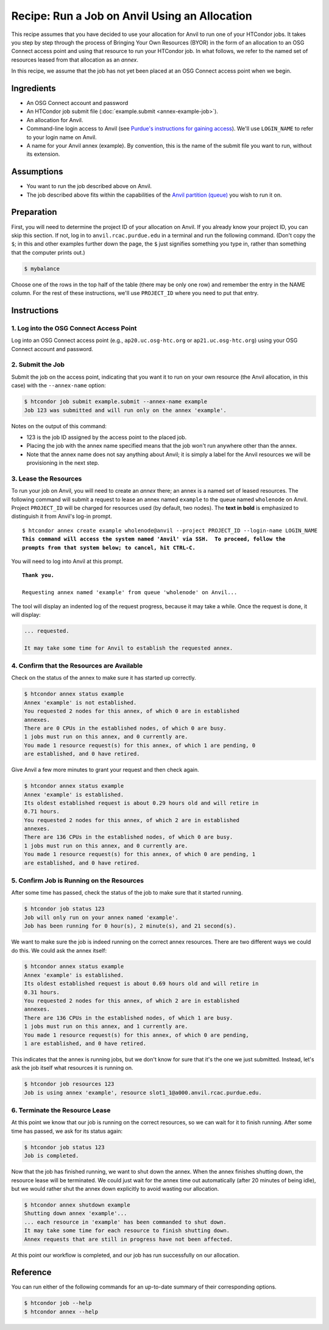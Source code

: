 Recipe: Run a Job on Anvil Using an Allocation
----------------------------------------------

This recipe assumes that you have decided to use your allocation
for Anvil to run one of your HTCondor jobs.  It takes you step by
step through the process of Bringing Your Own Resources (BYOR) in the
form of an allocation to an OSG Connect access point and using that
resource to run your HTCondor job.  In what follows, we refer to the
named set of resources leased from that allocation as an *annex*.

In this recipe, we assume that the job has not yet been placed at an
OSG Connect access point when we begin.

Ingredients
===========

- An OSG Connect account and password
- An HTCondor job submit file (:doc:`example.submit <annex-example-job>`).
- An allocation for Anvil.
- Command-line login access to Anvil (see
  `Purdue's instructions for gaining access <https://www.rcac.purdue.edu/knowledge/anvil/access>`_).
  We'll use ``LOGIN_NAME`` to refer to your login name on Anvil.
- A name for your Anvil annex (example).  By convention,
  this is the name of the submit file you want to run, without its extension.

Assumptions
===========

- You want to run the job described above on Anvil.
- The job described above fits within the capabilities of the
  `Anvil partition (queue) <https://www.rcac.purdue.edu/knowledge/anvil/run/partitions>`_
  you wish to run it on.

Preparation
===========

First, you will need to determine the project ID of your allocation on
Anvil.  If you already know your project ID, you can skip this
section.  If not, log in to ``anvil.rcac.purdue.edu`` in a terminal and run the
following command.  (Don't copy the ``$``; in this and other examples
further down the page, the ``$`` just signifies something you type in,
rather than something that the computer prints out.)

.. code-block:: text

    $ mybalance

Choose one of the rows in the top half of the table (there may be only
one row) and remember the entry in the NAME column.
For the rest of these instructions, we'll use ``PROJECT_ID`` where you
need to put that entry.

Instructions
============

1. Log into the OSG Connect Access Point
''''''''''''''''''''''''''''''''''''''''

Log into an OSG Connect access point (e.g., ``ap20.uc.osg-htc.org`` or
``ap21.uc.osg-htc.org``) using your OSG Connect account and password.

2. Submit the Job
'''''''''''''''''

Submit the job on the access point, indicating that you want it to run
on your own resource (the Anvil allocation, in this case) with the
``--annex-name`` option:

.. code-block:: text

    $ htcondor job submit example.submit --annex-name example
    Job 123 was submitted and will run only on the annex 'example'.

Notes on the output of this command:

- 123 is the job ID assigned by the access point to the placed job.
- Placing the job with the annex name specified means that the job
  won't run anywhere other than the annex.
- Note that the annex name does not say anything about Anvil; it is simply
  a label for the Anvil resources we will be provisioning
  in the next step.

3. Lease the Resources
''''''''''''''''''''''

To run your job on Anvil, you will need to create an *annex* there;
an annex is a named set of leased resources.  The following command will
submit a request to lease an annex named ``example`` to the queue named ``wholenode``
on Anvil.  Project ``PROJECT_ID`` will be charged for resources used (by
default, two nodes).  The **text in bold** is emphasized to distinguish
it from Anvil's log-in prompt.

.. parsed-literal::
    :class: highlight

    $ htcondor annex create example wholenode\@anvil --project PROJECT_ID --login-name LOGIN_NAME
    **This command will access the system named 'Anvil' via SSH.  To proceed, follow the**
    **prompts from that system below; to cancel, hit CTRL-C.**

You will need to log into Anvil at this prompt.

.. parsed-literal::
    :class: highlight

    **Thank you.**

    Requesting annex named 'example' from queue 'wholenode' on Anvil...

The tool will display an indented log of the request progress, because
it may take a while.  Once the request is done, it will display:

.. code-block:: text

    ... requested.

    It may take some time for Anvil to establish the requested annex.

4. Confirm that the Resources are Available
'''''''''''''''''''''''''''''''''''''''''''

Check on the status of the annex to make sure it has started up correctly.

.. code-block:: text

	$ htcondor annex status example
	Annex 'example' is not established.
	You requested 2 nodes for this annex, of which 0 are in established
	annexes.
	There are 0 CPUs in the established nodes, of which 0 are busy.
	1 jobs must run on this annex, and 0 currently are.
	You made 1 resource request(s) for this annex, of which 1 are pending, 0
	are established, and 0 have retired.

Give Anvil a few more minutes to grant your request and then check again.

.. code-block:: text

	$ htcondor annex status example
	Annex 'example' is established.
	Its oldest established request is about 0.29 hours old and will retire in
	0.71 hours.
	You requested 2 nodes for this annex, of which 2 are in established
	annexes.
	There are 136 CPUs in the established nodes, of which 0 are busy.
	1 jobs must run on this annex, and 0 currently are.
	You made 1 resource request(s) for this annex, of which 0 are pending, 1
	are established, and 0 have retired.

5. Confirm Job is Running on the Resources
''''''''''''''''''''''''''''''''''''''''''

After some time has passed, check the status of the job to make sure
that it started running.

.. code-block:: text

	$ htcondor job status 123
	Job will only run on your annex named 'example'.
	Job has been running for 0 hour(s), 2 minute(s), and 21 second(s).

We want to make sure the job is indeed running on the correct annex
resources.  There are two different ways we could do this.  We could ask
the annex itself:

.. code-block:: text

	$ htcondor annex status example
	Annex 'example' is established.
	Its oldest established request is about 0.69 hours old and will retire in
	0.31 hours.
	You requested 2 nodes for this annex, of which 2 are in established
	annexes.
	There are 136 CPUs in the established nodes, of which 1 are busy.
	1 jobs must run on this annex, and 1 currently are.
	You made 1 resource request(s) for this annex, of which 0 are pending,
	1 are established, and 0 have retired.

This indicates that the annex is running jobs, but we don't know for
sure that it's the one we just submitted.  Instead, let's ask the job
itself what resources it is running on.

.. code-block:: text

	$ htcondor job resources 123
	Job is using annex 'example', resource slot1_1@a000.anvil.rcac.purdue.edu.

6. Terminate the Resource Lease
'''''''''''''''''''''''''''''''

At this point we know that our job is running on the correct resources,
so we can wait for it to finish running.  After some time has passed, we
ask for its status again:

.. code-block:: text

	$ htcondor job status 123
	Job is completed.

Now that the job has finished running, we want to shut down the annex.
When the annex finishes shutting down, the resource lease will be
terminated.  We could just wait for the annex time out automatically
(after 20 minutes of being idle), but we would rather shut the annex down
explicitly to avoid wasting our allocation.

.. code-block:: text

	$ htcondor annex shutdown example
	Shutting down annex 'example'...
	... each resource in 'example' has been commanded to shut down.
	It may take some time for each resource to finish shutting down.
	Annex requests that are still in progress have not been affected.

At this point our workflow is completed, and our job has run
successfully on our allocation.

Reference
=========

You can run either of the following commands for an up-to-date summary
of their corresponding options.

.. code-block:: text

	$ htcondor job --help
	$ htcondor annex --help
